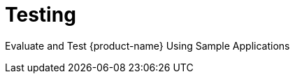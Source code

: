 = Testing
:page-opendocs-origin: /09.testing/09.testing.md
:page-opendocs-slug:  /testing

Evaluate and Test {product-name} Using Sample Applications

